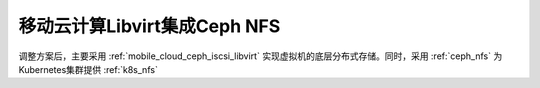 .. _mobile_cloud_ceph_nfs:

================================
移动云计算Libvirt集成Ceph NFS
================================

调整方案后，主要采用 :ref:`mobile_cloud_ceph_iscsi_libvirt` 实现虚拟机的底层分布式存储。同时，采用 :ref:`ceph_nfs` 为 Kubernetes集群提供 :ref:`k8s_nfs`
